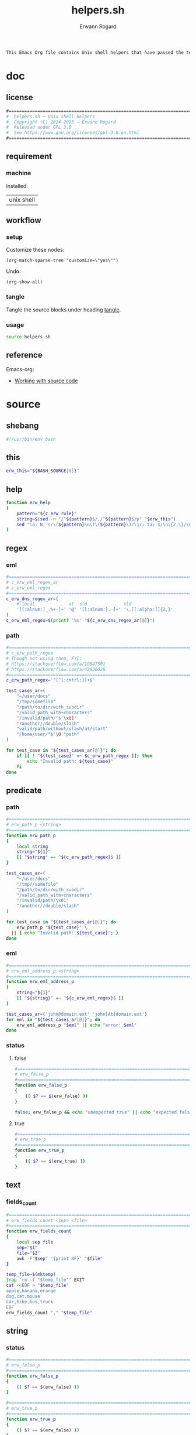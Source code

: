 #+title: helpers.sh
#+author: Erwann Rogard

#+name: doc-lead
#+begin_src org
  This Emacs Org file contains Unix shell helpers that have passed the test of time in my personal use.
#+end_src

* doc
** license
:PROPERTIES:
:custom_id: doc-license
:END:

#+name: doc-license
#+begin_src org
  #===============================================================================
  #  helpers.sh — Unix shell helpers
  #  Copyright (C) 2024-2025 — Erwann Rogard
  #  Released under GPL 3.0
  #  See https://www.gnu.org/licenses/gpl-3.0.en.html
  #===============================================================================
#+end_src

** requirement
:PROPERTIES:
:custom_id: doc-req
:END:

*** machine
:PROPERTIES:
:custom_id: doc-req-machine
:END:

Installed:
#+name: doc-install
| unix shell |

** workflow
*** setup

Customize these nodes:
#+begin_src elisp
  (org-match-sparse-tree "customize=\"yes\"")
#+end_src

Undo:
#+begin_src elisp
  (org-show-all)
#+end_src

*** tangle

Tangle the source blocks under heading [[id:tangle][tangle]].

*** usage

#+begin_src sh
  source helpers.sh
#+end_src

** reference

Emacs-org:
- [[https://orgmode.org/manual/Working-with-Source-Code.html][Working with source code]]

* source
** shebang
:PROPERTIES:
:custom_id: source-shebang
:customize: yes
:END:

#+name: sh-shebang
#+begin_src sh
  #!/usr/bin/env bash
#+end_src

** this

#+name: sh-this
#+header: :noweb-ref sh-source
#+begin_src sh
  erw_this="${BASH_SOURCE[0]}"
#+end_src

** help

#+name: sh-help
#+header: :noweb-ref sh-source
#+begin_src sh
    function erw_help
    (
        pattern="${c_erw_rule}"
        string=$(sed -n "/^${pattern}$/,/^${pattern}$/p" "$erw_this")
        sed ":a; N; s/\(${pattern}\n\)\(${pattern}\)/\1/; ta; s/\n\{2,\}/\n/; P; D" <<< "${string}"
    )
#+end_src

** regex
:PROPERTIES:
:custom_id: source-eml
:END:

*** eml

#+header: :session sh-eval
#+header: :noweb-ref sh-source
#+begin_src sh
  #===============================================================================
  # c_erw_eml_regex_ar
  # c_erw_eml_regex
  #===============================================================================
  c_erw_dns_regex_ar=(
      # local             at  sld              tld
      '[[:alnum:]_.%+-]+' '@' '[[:alnum:].-]+' '\.[[:alpha:]]{2,}'
  )
  c_erw_eml_regex=$(printf '%s' "${c_erw_dns_regex_ar[@]}")
#+end_src

#+RESULTS:

*** path

#+header: :session sh-eval
#+header: :noweb-ref sh-source
#+begin_src sh
  #===============================================================================
  # c_erw_path_regex
  # Though not using them, FYI:
  # https://stackoverflow.com/a/10047501
  # https://stackoverflow.com/a/42036026
  #===============================================================================
  c_erw_path_regex='^[^[:cntrl:]]+$'
#+end_src

#+RESULTS:

#+header: :session sh-eval
#+header: :noweb-ref sh-example
#+begin_src sh
  test_cases_ar=(
      "~/user/docs"
      "/tmp/somefile"
      "/path/to/dir/with_subdir"
      "/valid_path_with+characters"
      "/invalid/path/"$'\x01'
      "/another//double/slash"
      "valid/path/without/slash/at/start"
      "/home/user/"$'\0'"path"
  )

  for test_case in "${test_cases_ar[@]}"; do
      if [[ ! "${test_case}" =~ $c_erw_path_regex ]]; then
          echo "Invalid path: ${test_case}"
      fi
  done
#+end_src

#+RESULTS:
: Invalid path: /invalid/path/

** predicate
*** path

#+header: :session sh-eval
#+header: :noweb-ref sh-source
#+begin_src sh
  #===============================================================================
  # erw_path_p <string>
  #===============================================================================
  function erw_path_p
  {
      local string
      string="${1}"
      [[ "$string" =~ ^${c_erw_path_regex}$ ]]
  }
#+end_src

#+header: :session sh-eval
#+header: :noweb-ref sh-example
#+begin_src sh
  test_cases_ar=(
      "~/user/docs"
      "/tmp//somefile"
      "/path/to/dir/with_subdir"
      "/valid_path_with+characters"
      "/invalid/path/\x01"
      "/another//double/slash"
  )

  for test_case in "${test_cases_ar[@]}"; do
      erw_path_p "${test_case}" \
  	|| { echo "Invalid path: ${test_case}"; }
  done
#+end_src

#+RESULTS:

*** eml

#+header: :session sh-eval
#+header: :noweb-ref sh-source
#+begin_src sh
  #===============================================================================
  # erw_eml_address_p <string>
  #===============================================================================
  function erw_eml_address_p
  (
      string="${1}"
      [[ "${string}" =~ ^${c_erw_eml_regex}$ ]] 
  )
#+end_src

#+RESULTS:

#+header: :session sh-eval
#+header: :noweb-ref sh-example
#+begin_src sh
  test_cases_ar=('john@domain.ext' 'john[At]domain.ext')
  for eml in "${test_cases_ar[@]}"; do
      erw_eml_address_p "$eml" || echo "error: $eml"
  done
#+end_src

#+RESULTS:
: error: john[At]domain.ext

*** status
**** false

#+header: :session sh-eval
#+header: :noweb-ref sh-source
#+begin_src sh
  #===============================================================================
  # erw_false_p
  #===============================================================================
  function erw_false_p
  {
      (( $? == $(erw_false) ))
  }
#+end_src

#+RESULTS:

#+header: :session sh-eval
#+header: :noweb-ref sh-example
#+begin_src sh
false; erw_false_p && echo "unexpected true" || echo "expected false"
#+end_src

#+RESULTS:
| sh:      | erw_false: | command | not | found |        |        |         |          |        |       |    |     |    |
| sh:      | ((:        |       1 | ==  | :     | syntax | error: | operand | expected | (error | token | is | "== | ") |
| expected | false      |         |     |       |        |        |         |          |        |       |    |     |    |


**** true

#+header: :noweb-ref sh-source
#+begin_src sh
  #===============================================================================
  # erw_true_p
  #===============================================================================
  function erw_true_p
  {
      (( $? == $(erw_true) ))
  }
#+end_src

** text
*** fields_count

#+header: :noweb-ref sh-source
#+header: :session sh-eval
#+begin_src sh
  #===============================================================================
  # erw_fields_count <sep> <file>
  #===============================================================================
  function erw_fields_count
  {
      local sep file
      sep="$1"
      file="$2"
      awk -F"$sep" '{print NF}' "$file"
  }
#+end_src

#+header: :noweb-ref sh-example
#+header: :session sh-eval
#+begin_src sh
  temp_file=$(mktemp)
  trap 'rm -f "$temp_file"' EXIT
  cat <<EOF > "$temp_file"
  apple,banana,orange
  dog,cat,mouse
  car,bike,bus,truck
  EOF
  erw_fields_count "," "$temp_file"
#+end_src

#+RESULTS:
| 3 |
| 3 |
| 4 |

** string
:PROPERTIES:
:custom_id: source-bool
:END:
*** status

#+header: :session sh-eval
#+header: :noweb-ref sh-source
#+begin_src sh
  #===============================================================================
  # erw_false_p
  #===============================================================================
  function erw_false_p
  {
      (( $? == $(erw_false) ))
  }
#+end_src

#+RESULTS:

#+header: :session sh-eval
#+header: :noweb-ref sh-source
#+begin_src sh
  #===============================================================================
  # erw_true_p
  #===============================================================================
  function erw_true_p
  {
      (( $? == $(erw_false) ))
  }
#+end_src

*** path
**** join

#+header: :noweb-ref sh-source
#+header: :session sh-eval
#+begin_src sh
  #===============================================================================
  # erw_path_join <parent> <child>
  #===============================================================================
  function erw_path_join
  {
      local parent child result
      parent="${1%/}"
      child="${2#/}"
      result="${parent}/${child}"
      erw_path_p "${result}" \
  	|| {
  	format='error: %s does not match %s';
  	printf "$format" "$result" "";
  	return 1;
      }
      echo "${result}"
  }
#+end_src

#+RESULTS:

#+header: :session sh-eval
#+header: :noweb-ref sh-example
#+begin_src sh
  test_cases_ar=(
      "/home	user/docs"
      "/home/	user/docs"
      "~/	/user/docs"
  )

  for test_case in "${test_cases_ar[@]}"; do
      parent=$(echo "$test_case" | awk -F$'\t' '{print $1}')
      child=$(echo "$test_case" | awk -F$'\t' '{print $2}')
      erw_path_join "${parent}" "${child}"\
  	|| echo "error: invalid join between $parent and $child"
  done
#+end_src

#+RESULTS:
| /home/user/docs |
| /home/user/docs |
| ~/user/docs     |

*** hash
:PROPERTIES:
:custom_id: source-hash
:END:

#+name: sh-hash
#+header: :noweb-ref sh-source
#+header: :session sh-eval
#+begin_src sh
  #===============================================================================
  # erw_hash <trunc_digit> <string>
  #===============================================================================
  function erw_hash
  {
      local string
      string="$1"
      [[ -z "$string" ]]\
          && { echo "error: empty string"; return 1; } 
      echo "$string" |  md5sum | cut -d '-' -f1 # | cut -c 1-"$digit"
  }
#+end_src

#+RESULTS: sh-hash

#+header: :session sh-eval
#+header: :noweb-ref sh-example
#+begin_src sh
  erw_hash "foo"
#+end_src

#+RESULTS:
: d3b07384d113edec49eaa6238ad5ff00

*** tex

#+header: :noweb-ref sh-source
#+header: :session sh-eval
#+begin_src sh
  #===============================================================================
  # erw_tex_safe <string>
  #===============================================================================
  function erw_tex_safe
  {
      local string
      string="${1}"
      echo "${string}" | sed 's/_/\\_/g'
  }
#+end_src

#+RESULTS:

#+header: :noweb-ref sh-example
#+header: :session sh-eval
#+begin_src sh
  erw_tex_safe "john_doe@domain.ext" || echo "error"
#+end_src

#+RESULTS:
: john\_doe@domain.ext

** fs

#+header: :session sh-eval
#+begin_src sh
    #===============================================================================
    # erw_redirect <json_object>
    #===============================================================================
    function erw_redirect {
        local array \
              instruct \
              json_object \
              keys \
              match \
              regex \
              script_i \
              script_ii \
              script_iii \
              source \
              status \
              target \
              top_key \
              values
        
        json_object=$(echo "${1}")
        source=$(mktemp)
        trap 'rm -f "$source"' EXIT

        keys=$(echo "$json_string" | jq -r 'keys[]')
        array=("action" "source" "target")
        status=true
        for key in "${array[@]}"; do
            if ! grep -qx "$key" <<< "$keys"; then
                status=false
                break
            fi
        done


        script_i="instruct=\$(echo \${json_object} | jq '.%s'); "
        script_i+="keys=( \$(echo \${instruct} | jq -r 'keys | .[]') ); "
        script_ii="key=\$(echo \${keys} | grep -E '%s'); "
        # script_iii="value=\$(echo \${instruct} | jq -r '.$key')"

        eval $(printf "${script_i}" 'source')
        regex='url|file|string'
        echo "DEBUG"
        #eval $(
        echo $keys
        echo $(printf "${script_ii}" "${regex}")
        #    )
        #echo "${keys}" | grep -E "${regex}"
        
        #      
        #      eval $(printf "$script" 'source')
        #      case "$keys" in
        #        	"url")
        #  	    curl "${values}" -o "$source"
        #        	    ;;
        #        	"file")
        #        	    "${values}" > "$source"
        #        	    ;;
        #        	"string")
        #        	    echo "${values}" > "$source"
        #        	    ;;
        #        	,*)
        #        	    echo "Unknown source ${keys}"
        #        	    return 1
        #        	    ;;
        #      esac
        #
        #      eval $(printf "$script" 'target')
        #      case "$keys" in
        #    	"file") 
        #    	    target="${values}"
        #    	    ;;
        #    	,*)
        #    	    echo "Unknown target ${keys}"
        #    	    return 1
        #    	    ;;
        #      esac  		    
        #
        #      eval $(printf "$script" 'action')
        #      case "$keys" in
        #    	"append") 
        #    	    "${source}" >> "${target}"
        #    	    ;;
        #    	"append") 
        #    	    "${source}" >> "${target}"
        #    	    ;;
        #    	,*)
        #    	    echo "Unknown target ${keys}"
        #    	    return 1
        #    	    ;;
        #      esac
    }
#+end_src

#+RESULTS:

#+name: json-build-instruct
#+begin_src json
  {
      "action": "append",
      "source":
      {
    	"url" : "https://raw.githubusercontent.com/torvalds/linux/bf4401f3ec700e1a7376a4cbf05ef40c7ffce064/README",
  	"description" : "foo"
      },
      "target":
      {
  	"file" : "/home/erwann/.local/share/Trash/files/foo"
      }
  }
#+end_src

#+begin_src json
  {
      "touch":
      {
    	"file" : "/home/erwann/.local/share/Trash/files/foo"
      }      
  }
#+end_src

#+header: :session sh-eval
#+header: :results verbatim raw replace
#+header: :var json_object=(erw/noweb-concat "\n" #'identity (erw/filter-block-names "json-build-instruct"))
#+begin_src sh
  erw_redirect "${json_object}"
#+end_src

#+RESULTS:
DEBUG
description url
key=$(echo ${keys} | grep -E 'url|file|string');


*** ext

#+header: :noweb-ref sh-source
#+begin_src sh
  #===============================================================================
  # erw_path_ext <prefix> <ext>
  #===============================================================================
  function erw_path_ext
  {
      local prefix ext
      prefix="$1"
      ext="$2"
      echo "${prefix}.${ext}"
  }
#+end_src

* tangle
:PROPERTIES:
:custom_id: tangle
:header-args: :tangle ./source/helpers.sh
:END:

#+header: :noweb yes
#+begin_src sh
  <<sh-shebang>>
  <<doc-license()>>
#+end_src

#+header: :noweb yes
#+header: :var c_erw_rule=(car (split-string (org-babel-ref-resolve "doc-license") "\n"))
#+begin_src sh
  <<sh-preamble>>
  <<sh-source>>
#+end_src

